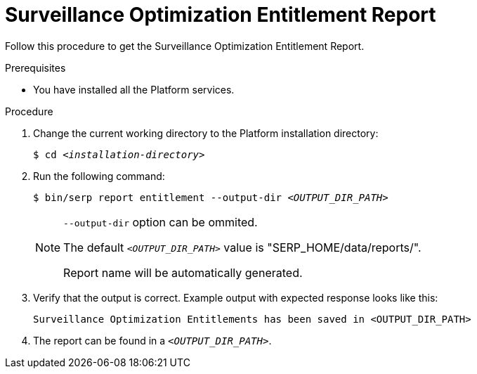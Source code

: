 [id="accounts-{context}"]

= Surveillance Optimization Entitlement Report

Follow this procedure to get the Surveillance Optimization Entitlement Report.

//========================================================================================
.Prerequisites

* You have installed all the Platform services.

//========================================================================================
.Procedure

//========================================================================================

. Change the current working directory to the Platform installation directory:
+
[listing,indent=0]
[subs=+quotes]
----
    $ cd _<installation-directory>_
----
+
//------------------------------------------------------------------------------
. Run the following command:
+
[listing,indent=0]
[subs=+quotes]
----
    $ bin/serp report entitlement --output-dir _<OUTPUT_DIR_PATH>_
----
+

[NOTE]
====
`--output-dir` option can be ommited.

The default `_<OUTPUT_DIR_PATH>_` value is "SERP_HOME/data/reports/".

Report name will be automatically generated.
====

+
. Verify that the output is correct.
Example output with expected response looks like this:
+
----
Surveillance Optimization Entitlements has been saved in <OUTPUT_DIR_PATH>
----
+
. The report can be found in a `_<OUTPUT_DIR_PATH>_`.
